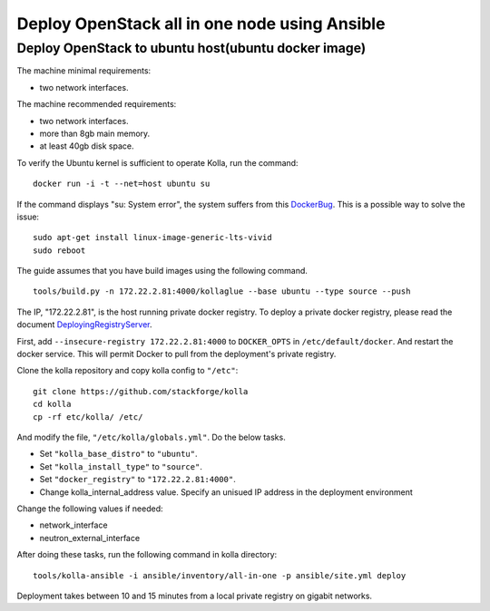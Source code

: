 Deploy OpenStack all in one node using Ansible
==============================================


Deploy OpenStack to ubuntu host(ubuntu docker image)
----------------------------------------------------



The machine minimal requirements:

- two network interfaces.

The machine recommended requirements:

- two network interfaces.
- more than 8gb main memory.
- at least 40gb disk space.

To verify the Ubuntu kernel is sufficient to operate Kolla, run the command:

::

    docker run -i -t --net=host ubuntu su

If the command displays "su: System error",
the system suffers from this DockerBug_. This is a possible way to solve the issue:

::

    sudo apt-get install linux-image-generic-lts-vivid
    sudo reboot



The guide assumes that you have build images using the following command.

::

    tools/build.py -n 172.22.2.81:4000/kollaglue --base ubuntu --type source --push

The IP, "172.22.2.81", is the host running private docker registry.
To deploy a private docker registry,
please read the document  DeployingRegistryServer_.

First, add ``--insecure-registry 172.22.2.81:4000``
to ``DOCKER_OPTS`` in ``/etc/default/docker``.
And restart the docker service.
This will permit Docker to pull from the deployment's private registry.

Clone the kolla repository and copy kolla config to ``"/etc"``:

::

    git clone https://github.com/stackforge/kolla
    cd kolla
    cp -rf etc/kolla/ /etc/

And modify the file, ``"/etc/kolla/globals.yml"``. Do the below tasks.

- Set ``"kolla_base_distro"`` to ``"ubuntu"``.
- Set ``"kolla_install_type"`` to ``"source"``.
- Set ``"docker_registry"`` to ``"172.22.2.81:4000"``.
- Change kolla_internal_address value.
  Specify an unisued IP address in the deployment environment

Change the following values if needed:

- network_interface
- neutron_external_interface

After doing these tasks, run the following command in kolla directory:

::

    tools/kolla-ansible -i ansible/inventory/all-in-one -p ansible/site.yml deploy


Deployment takes between 10 and 15 minutes from
a local private registry on gigabit networks.


.. _DeployingRegistryServer: https://docs.docker.com/registry/deploying/
.. _DockerBug: https://github.com/docker/docker/issues/5899
